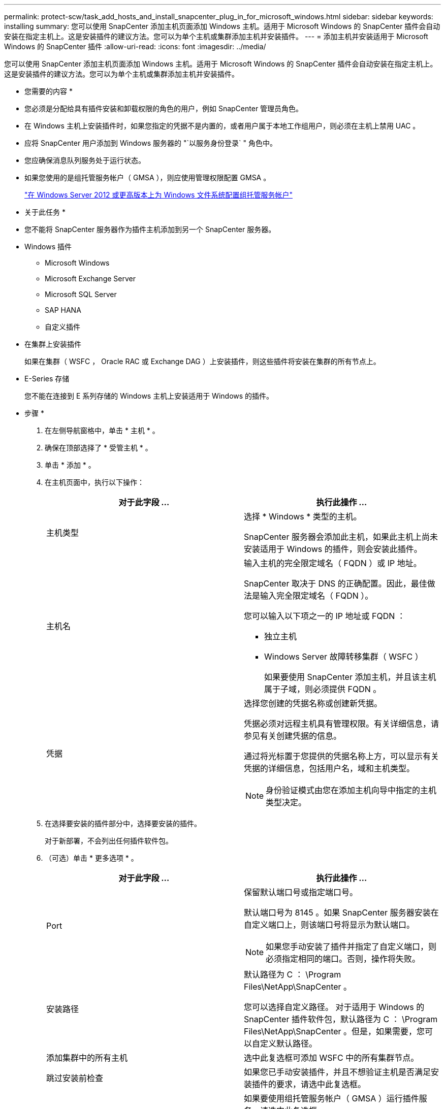 ---
permalink: protect-scw/task_add_hosts_and_install_snapcenter_plug_in_for_microsoft_windows.html 
sidebar: sidebar 
keywords: installing 
summary: 您可以使用 SnapCenter 添加主机页面添加 Windows 主机。适用于 Microsoft Windows 的 SnapCenter 插件会自动安装在指定主机上。这是安装插件的建议方法。您可以为单个主机或集群添加主机并安装插件。 
---
= 添加主机并安装适用于 Microsoft Windows 的 SnapCenter 插件
:allow-uri-read: 
:icons: font
:imagesdir: ../media/


[role="lead"]
您可以使用 SnapCenter 添加主机页面添加 Windows 主机。适用于 Microsoft Windows 的 SnapCenter 插件会自动安装在指定主机上。这是安装插件的建议方法。您可以为单个主机或集群添加主机并安装插件。

* 您需要的内容 *

* 您必须是分配给具有插件安装和卸载权限的角色的用户，例如 SnapCenter 管理员角色。
* 在 Windows 主机上安装插件时，如果您指定的凭据不是内置的，或者用户属于本地工作组用户，则必须在主机上禁用 UAC 。
* 应将 SnapCenter 用户添加到 Windows 服务器的 "`以服务身份登录` " 角色中。
* 您应确保消息队列服务处于运行状态。
* 如果您使用的是组托管服务帐户（ GMSA ），则应使用管理权限配置 GMSA 。
+
link:task_configure_gMSA_on_windows_server_2012_or_later.html["在 Windows Server 2012 或更高版本上为 Windows 文件系统配置组托管服务帐户"]



* 关于此任务 *

* 您不能将 SnapCenter 服务器作为插件主机添加到另一个 SnapCenter 服务器。
* Windows 插件
+
** Microsoft Windows
** Microsoft Exchange Server
** Microsoft SQL Server
** SAP HANA
** 自定义插件


* 在集群上安装插件
+
如果在集群（ WSFC ， Oracle RAC 或 Exchange DAG ）上安装插件，则这些插件将安装在集群的所有节点上。

* E-Series 存储
+
您不能在连接到 E 系列存储的 Windows 主机上安装适用于 Windows 的插件。



* 步骤 *

. 在左侧导航窗格中，单击 * 主机 * 。
. 确保在顶部选择了 * 受管主机 * 。
. 单击 * 添加 * 。
. 在主机页面中，执行以下操作：
+
|===
| 对于此字段 ... | 执行此操作 ... 


 a| 
主机类型
 a| 
选择 * Windows * 类型的主机。

SnapCenter 服务器会添加此主机，如果此主机上尚未安装适用于 Windows 的插件，则会安装此插件。



 a| 
主机名
 a| 
输入主机的完全限定域名（ FQDN ）或 IP 地址。

SnapCenter 取决于 DNS 的正确配置。因此，最佳做法是输入完全限定域名（ FQDN ）。

您可以输入以下项之一的 IP 地址或 FQDN ：

** 独立主机
** Windows Server 故障转移集群（ WSFC ）
+
如果要使用 SnapCenter 添加主机，并且该主机属于子域，则必须提供 FQDN 。





 a| 
凭据
 a| 
选择您创建的凭据名称或创建新凭据。

凭据必须对远程主机具有管理权限。有关详细信息，请参见有关创建凭据的信息。

通过将光标置于您提供的凭据名称上方，可以显示有关凭据的详细信息，包括用户名，域和主机类型。


NOTE: 身份验证模式由您在添加主机向导中指定的主机类型决定。

|===
. 在选择要安装的插件部分中，选择要安装的插件。
+
对于新部署，不会列出任何插件软件包。

. （可选）单击 * 更多选项 * 。
+
|===
| 对于此字段 ... | 执行此操作 ... 


 a| 
Port
 a| 
保留默认端口号或指定端口号。

默认端口号为 8145 。如果 SnapCenter 服务器安装在自定义端口上，则该端口号将显示为默认端口。


NOTE: 如果您手动安装了插件并指定了自定义端口，则必须指定相同的端口。否则，操作将失败。



 a| 
安装路径
 a| 
默认路径为 C ： \Program Files\NetApp\SnapCenter 。

您可以选择自定义路径。    对于适用于 Windows 的 SnapCenter 插件软件包，默认路径为 C ： \Program Files\NetApp\SnapCenter 。但是，如果需要，您可以自定义默认路径。



 a| 
添加集群中的所有主机
 a| 
选中此复选框可添加 WSFC 中的所有集群节点。



 a| 
跳过安装前检查
 a| 
如果您已手动安装插件，并且不想验证主机是否满足安装插件的要求，请选中此复选框。



 a| 
使用组托管服务帐户（ GMSA ）运行插件服务
 a| 
如果要使用组托管服务帐户（ GMSA ）运行插件服务，请选中此复选框。

请按以下格式提供 GMSA 名称： _domainname\accountName$_ 。


NOTE: GMSA 仅用作适用于 Windows 的 SnapCenter 插件服务的登录服务帐户。

|===
. 单击 * 提交 * 。
+
如果未选中 * 跳过预检查 * 复选框，则会验证主机是否满足安装插件的要求。已根据最低要求验证磁盘空间， RAM ， PowerShell 版本， .NET 版本和位置。如果不满足最低要求，则会显示相应的错误或警告消息。

+
如果此错误与磁盘空间或RAM相关、您可以更新位于的web.config文件 `C:\Program Files\NetApp\SnapCenter` 用于修改默认值的Web应用程序。如果此错误与其他参数相关，则必须修复问题描述。

+

NOTE: 在 HA 设置中，如果要更新 web.config 文件，则必须同时更新两个节点上的文件。

. 监控安装进度。

